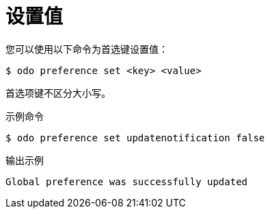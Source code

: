 // Module included in the following assemblies:
//
// * cli_reference/developer_cli_odo/configuring-the-odo-cli.adoc

:_content-type: REFERENCE
[id="developer-cli-odo-set-config_{context}"]
= 设置值

您可以使用以下命令为首选键设置值：

[source,terminal]
----
$ odo preference set <key> <value>
----

[注意]
====
首选项键不区分大小写。
====

.示例命令
[source,terminal]
----
$ odo preference set updatenotification false
----

.输出示例
[source,terminal]
----
Global preference was successfully updated
----
